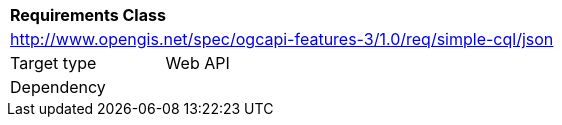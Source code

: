 [[rc_simple-cql-json]]
[cols="1,4",width="90%"]
|===
2+|*Requirements Class*
2+|http://www.opengis.net/spec/ogcapi-features-3/1.0/req/simple-cql/json
|Target type |Web API
|Dependency |
|===
